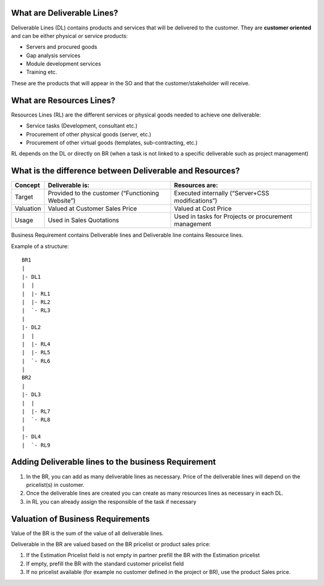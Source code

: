 What are Deliverable Lines?
~~~~~~~~~~~~~~~~~~~~~~~~~~~

Deliverable Lines (DL) contains products and services that will be delivered to the
customer. They are **customer oriented** and can be either physical or service products:

* Servers and procured goods
* Gap analysis services
* Module development services
* Training etc.

These are the products that will appear in the SO and that the customer/stakeholder will receive.

.. figure:: ../static/img/bus_req_deliverable.png
   :width: 600 px
   :alt: Business Requirement Deliverable lines

What are Resources Lines?
~~~~~~~~~~~~~~~~~~~~~~~~~

Resources Lines (RL) are the different services or physical goods needed to achieve one deliverable:

* Service tasks (Development, consultant etc.)
* Procurement of other physical goods (server, etc.)
* Procurement of other virtual goods (templates, sub-contracting, etc.)

RL depends on the DL or directly on BR (when a task is not linked to a specific deliverable such
as project management)

..  figure:: ../static/img/bus_req_resource.png
   :width: 600 px
   :alt: Business Requirement Resources lines

What is the difference between Deliverable and Resources?
~~~~~~~~~~~~~~~~~~~~~~~~~~~~~~~~~~~~~~~~~~~~~~~~~~~~~~~~~

=========== ======================================================== ========================================================
Concept     Deliverable is:                                          Resources are:
=========== ======================================================== ========================================================
Target      Provided to the customer (“Functioning Website”)         Executed internally (“Server+CSS modifications”)
Valuation   Valued at Customer Sales Price                           Valued at Cost Price
Usage       Used in Sales Quotations                                 Used in tasks for Projects or procurement management
=========== ======================================================== ========================================================

Business Requirement contains Deliverable lines and Deliverable line contains Resource lines.

Example of a structure:

::

    BR1
    |
    |- DL1
    |  |
    |  |- RL1
    |  |- RL2
    |  `- RL3
    |
    |- DL2
    |  |
    |  |- RL4
    |  |- RL5
    |  `- RL6
    |
    BR2
    |
    |- DL3
    |  |
    |  |- RL7
    |  `- RL8
    |
    |- DL4
    |  `- RL9

Adding Deliverable lines to the business Requirement
~~~~~~~~~~~~~~~~~~~~~~~~~~~~~~~~~~~~~~~~~~~~~~~~~~~~
#. In the BR, you can add as many deliverable lines as necessary. Price of the deliverable
   lines will depend on the pricelist(s) in customer.
#. Once the deliverable lines are created you can create as many resources lines as necessary
   in each DL.
#. in RL you can already assign the responsible of the task if necessary

.. figure:: ../static/img/bus_req_deliverable2.png
   :width: 600 px
   :alt: Inputing the deliverables and resources lines


Valuation of Business Requirements
~~~~~~~~~~~~~~~~~~~~~~~~~~~~~~~~~~
Value of the BR is the sum of the value of all deliverable lines.

Deliverable in the BR are valued based on the BR pricelist or product sales price:

#. If the Estimation Pricelist field is not empty in partner prefill the BR with
   the Estimation pricelist
#. If empty, prefill the BR with the standard customer pricelist field
#. If no pricelist available (for example no customer defined in the project or BR), use
   the product Sales price.